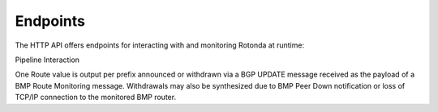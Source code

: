 Endpoints
================

The HTTP API offers endpoints for interacting with and monitoring Rotonda at
runtime:

.. confval:: GET /status                

    Human readable application status information

.. confval:: GET /bmp-routers/

    Base path. Use the ``http_api_path``` configuration setting for the corresponding ``bmp-tcp-in`` component to change this URL.

.. confval:: GET /bmp-routers/<ROUTER_ID>

    This endpoint outputs information about the specified router if it is
    currently connected to the unit.

    A HTML table showing all currently monitored routers and some basic
    information about them.

    Three different forms of router ID are supported:

    - ``[SOURCE_IP]:[SOURCE_PORT]``, OR
    - ``[sysName]``, OR
    - ``[populated router_id_template]``

    Parameters:

    ``<ROUTER_ID>``          The id of the router to query information about.

.. confval:: GET /<RIB_NAME>/prefixes/<IP_ADDR_PART>/<PREFIX_LENGTH>[?includeMoreSpecifics|includeLessSpecifics]

Pipeline Interaction

.. raw:: html

        <pre style="font-family: menlo; font-weight: 400; font-size:0.75em;">
                                HTTP API
                                    ^ |
                                    | |
                                    | v
                    +-------------------------------------+
        TCP/IP -->  | BmpMessage -> filter --> BmpMessage | --> N * Route
                    +----------------|--------------------+
                                     |
                                     v         
                        0..N output streams each
                        emitting values of a single RT
        </pre>

One Route value is output per prefix announced or withdrawn via a BGP UPDATE
message received as the payload of a BMP Route Monitoring message. Withdrawals
may also be synthesized due to BMP Peer Down notification or loss of TCP/IP
connection to the monitored BMP router.

.. [1]: https://www.rfc-editor.org/rfc/rfc7854
